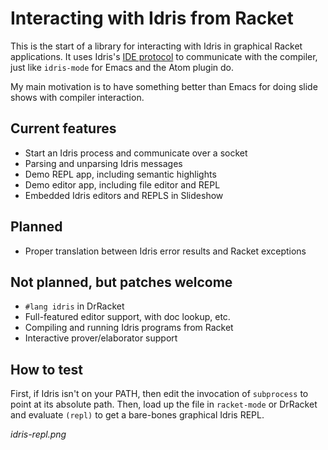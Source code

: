 * Interacting with Idris from Racket

This is the start of a library for interacting with Idris in graphical
Racket applications. It uses Idris's [[http://docs.idris-lang.org/en/latest/reference/ide-protocol.html][IDE protocol]] to communicate with
the compiler, just like =idris-mode= for Emacs and the Atom plugin do.

My main motivation is to have something better than Emacs for doing
slide shows with compiler interaction.

** Current features
 - Start an Idris process and communicate over a socket
 - Parsing and unparsing Idris messages
 - Demo REPL app, including semantic highlights
 - Demo editor app, including file editor and REPL
 - Embedded Idris editors and REPLS in Slideshow

** Planned
 - Proper translation between Idris error results and Racket
   exceptions

** Not planned, but patches welcome
 - =#lang idris= in DrRacket
 - Full-featured editor support, with doc lookup, etc.
 - Compiling and running Idris programs from Racket
 - Interactive prover/elaborator support

** How to test
First, if Idris isn't on your PATH, then edit the invocation of
=subprocess= to point at its absolute path. Then, load up the file in
=racket-mode= or DrRacket and evaluate =(repl)= to get a bare-bones
graphical Idris REPL.


[[idris-repl.png]]
